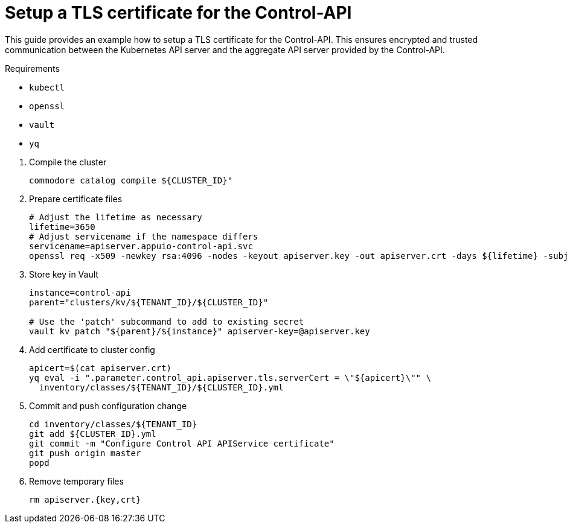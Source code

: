 = Setup a TLS certificate for the Control-API

This guide provides an example how to setup a TLS certificate for the Control-API.
This ensures encrypted and trusted communication between the Kubernetes API server and the aggregate API server provided by the Control-API.

====
Requirements

* `kubectl`
* `openssl`
* `vault`
* `yq`
====

. Compile the cluster
+
[source,bash]
----
commodore catalog compile ${CLUSTER_ID}"
----

. Prepare certificate files
+
[source,bash]
----
# Adjust the lifetime as necessary
lifetime=3650
# Adjust servicename if the namespace differs
servicename=apiserver.appuio-control-api.svc
openssl req -x509 -newkey rsa:4096 -nodes -keyout apiserver.key -out apiserver.crt -days ${lifetime} -subj "/CN=$servicename" -addext "subjectAltName = DNS:$servicename"
----

. Store key in Vault
+
[source,bash]
----
instance=control-api
parent="clusters/kv/${TENANT_ID}/${CLUSTER_ID}"

# Use the 'patch' subcommand to add to existing secret
vault kv patch "${parent}/${instance}" apiserver-key=@apiserver.key
----

. Add certificate to cluster config
+
[source,bash]
----
apicert=$(cat apiserver.crt)
yq eval -i ".parameter.control_api.apiserver.tls.serverCert = \"${apicert}\"" \
  inventory/classes/${TENANT_ID}/${CLUSTER_ID}.yml
----

. Commit and push configuration change
+
[source,bash]
----
cd inventory/classes/${TENANT_ID}
git add ${CLUSTER_ID}.yml
git commit -m "Configure Control API APIService certificate"
git push origin master
popd
----

. Remove temporary files
+
[source,bash]
----
rm apiserver.{key,crt}
----

